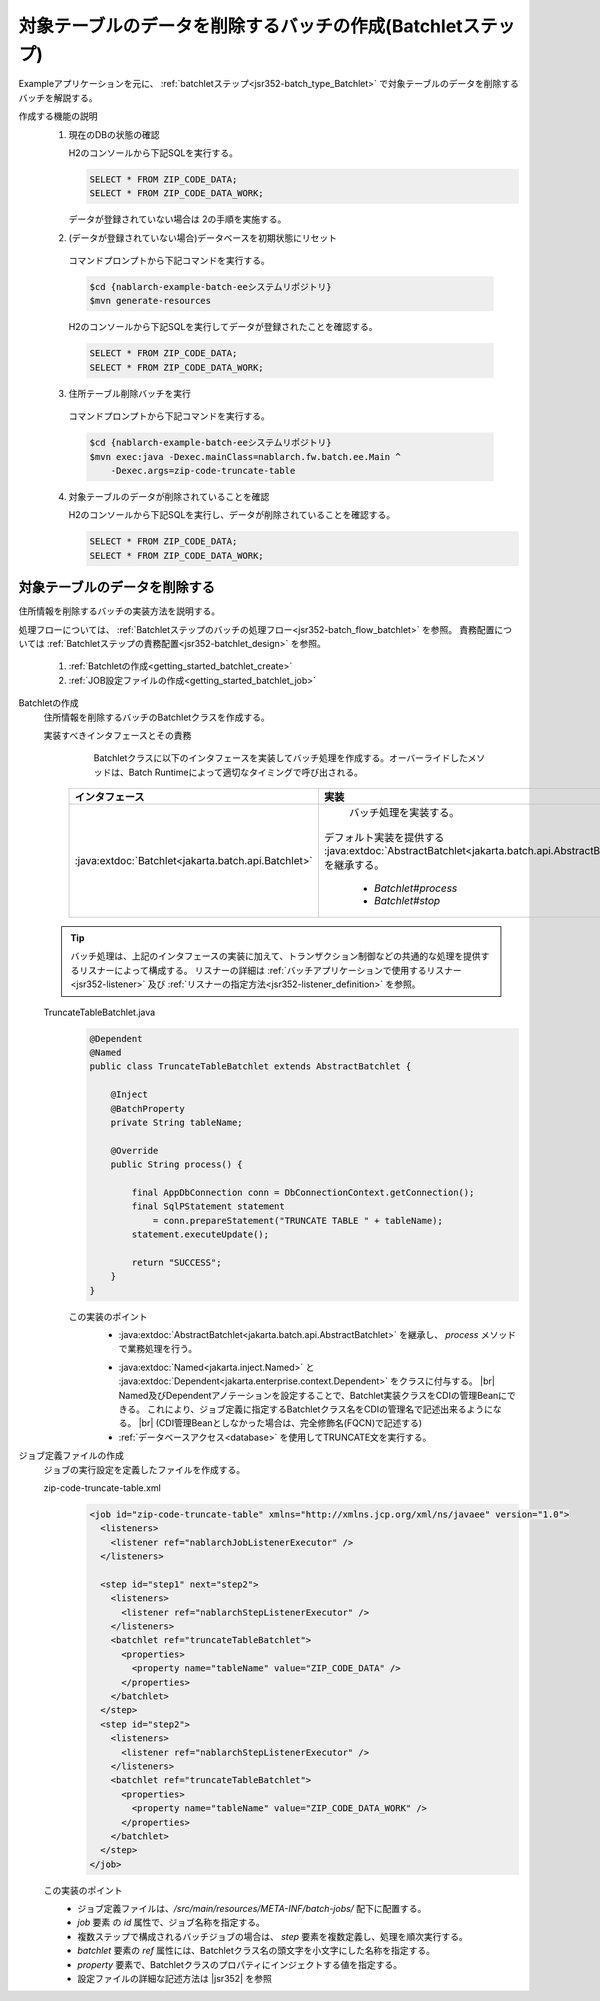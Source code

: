 .. _`getting_started_batchlet`:

対象テーブルのデータを削除するバッチの作成(Batchletステップ)
================================================================
Exampleアプリケーションを元に、 :ref:`batchletステップ<jsr352-batch_type_Batchlet>` で対象テーブルのデータを削除するバッチを解説する。

作成する機能の説明
  1. 現在のDBの状態の確認

     H2のコンソールから下記SQLを実行する。

     .. code-block:: sql

       SELECT * FROM ZIP_CODE_DATA;
       SELECT * FROM ZIP_CODE_DATA_WORK;

     データが登録されていない場合は 2の手順を実施する。

  2. (データが登録されていない場合)データベースを初期状態にリセット

    コマンドプロンプトから下記コマンドを実行する。

    .. code-block:: bash

      $cd {nablarch-example-batch-eeシステムリポジトリ}
      $mvn generate-resources

    H2のコンソールから下記SQLを実行してデータが登録されたことを確認する。

    .. code-block:: sql

      SELECT * FROM ZIP_CODE_DATA;
      SELECT * FROM ZIP_CODE_DATA_WORK;

  3. 住所テーブル削除バッチを実行

    コマンドプロンプトから下記コマンドを実行する。

    .. code-block:: bash

      $cd {nablarch-example-batch-eeシステムリポジトリ}
      $mvn exec:java -Dexec.mainClass=nablarch.fw.batch.ee.Main ^
          -Dexec.args=zip-code-truncate-table

  4. 対象テーブルのデータが削除されていることを確認

     H2のコンソールから下記SQLを実行し、データが削除されていることを確認する。

     .. code-block:: sql

       SELECT * FROM ZIP_CODE_DATA;
       SELECT * FROM ZIP_CODE_DATA_WORK;

対象テーブルのデータを削除する
---------------------------------
住所情報を削除するバッチの実装方法を説明する。

処理フローについては、 :ref:`Batchletステップのバッチの処理フロー<jsr352-batch_flow_batchlet>` を参照。
責務配置については :ref:`Batchletステップの責務配置<jsr352-batchlet_design>` を参照。

  #. :ref:`Batchletの作成<getting_started_batchlet_create>`
  #. :ref:`JOB設定ファイルの作成<getting_started_batchlet_job>`

.. _`getting_started_batchlet_create`:

Batchletの作成
  住所情報を削除するバッチのBatchletクラスを作成する。

  実装すべきインタフェースとその責務
    Batchletクラスに以下のインタフェースを実装してバッチ処理を作成する。オーバーライドしたメソッドは、Batch Runtimeによって適切なタイミングで呼び出される。

   ==================================================================   =============================================================================================
   インタフェース                                                       実装
   ==================================================================   =============================================================================================
   :java:extdoc:`Batchlet<jakarta.batch.api.Batchlet>`                    バッチ処理を実装する。

                                                                        デフォルト実装を提供する :java:extdoc:`AbstractBatchlet<jakarta.batch.api.AbstractBatchlet>` を継承する。

                                                                          * `Batchlet#process`
                                                                          * `Batchlet#stop`
   ==================================================================   =============================================================================================

  .. tip::

    バッチ処理は、上記のインタフェースの実装に加えて、トランザクション制御などの共通的な処理を提供するリスナーによって構成する。
    リスナーの詳細は :ref:`バッチアプリケーションで使用するリスナー<jsr352-listener>` 及び :ref:`リスナーの指定方法<jsr352-listener_definition>` を参照。

  TruncateTableBatchlet.java
    .. code-block:: java

      @Dependent
      @Named
      public class TruncateTableBatchlet extends AbstractBatchlet {

          @Inject
          @BatchProperty
          private String tableName;

          @Override
          public String process() {

              final AppDbConnection conn = DbConnectionContext.getConnection();
              final SqlPStatement statement
                  = conn.prepareStatement("TRUNCATE TABLE " + tableName);
              statement.executeUpdate();

              return "SUCCESS";
          }
      }

    この実装のポイント
      * :java:extdoc:`AbstractBatchlet<jakarta.batch.api.AbstractBatchlet>` を継承し、 `process` メソッドで業務処理を行う。

      .. _getting_started_batchlet-cdi:

      * :java:extdoc:`Named<jakarta.inject.Named>` と :java:extdoc:`Dependent<jakarta.enterprise.context.Dependent>` をクラスに付与する。 |br|
        Named及びDependentアノテーションを設定することで、Batchlet実装クラスをCDIの管理Beanにできる。
        これにより、ジョブ定義に指定するBatchletクラス名をCDIの管理名で記述出来るようになる。 |br|
        (CDI管理Beanとしなかった場合は、完全修飾名(FQCN)で記述する)

      * :ref:`データベースアクセス<database>` を使用してTRUNCATE文を実行する。

.. _`getting_started_batchlet_job`:

ジョブ定義ファイルの作成
  ジョブの実行設定を定義したファイルを作成する。

  zip-code-truncate-table.xml
    .. code-block:: xml

     <job id="zip-code-truncate-table" xmlns="http://xmlns.jcp.org/xml/ns/javaee" version="1.0">
       <listeners>
         <listener ref="nablarchJobListenerExecutor" />
       </listeners>

       <step id="step1" next="step2">
         <listeners>
           <listener ref="nablarchStepListenerExecutor" />
         </listeners>
         <batchlet ref="truncateTableBatchlet">
           <properties>
             <property name="tableName" value="ZIP_CODE_DATA" />
           </properties>
         </batchlet>
       </step>
       <step id="step2">
         <listeners>
           <listener ref="nablarchStepListenerExecutor" />
         </listeners>
         <batchlet ref="truncateTableBatchlet">
           <properties>
             <property name="tableName" value="ZIP_CODE_DATA_WORK" />
           </properties>
         </batchlet>
       </step>
     </job>

  この実装のポイント
    * ジョブ定義ファイルは、`/src/main/resources/META-INF/batch-jobs/` 配下に配置する。
    * `job` 要素 の `id` 属性で、ジョブ名称を指定する。
    * 複数ステップで構成されるバッチジョブの場合は、 `step` 要素を複数定義し、処理を順次実行する。
    * `batchlet` 要素の `ref` 属性には、Batchletクラス名の頭文字を小文字にした名称を指定する。
    * `property` 要素で、Batchletクラスのプロパティにインジェクトする値を指定する。
    * 設定ファイルの詳細な記述方法は |jsr352| を参照

.. |jsr352| raw:: html

  <a href="https://jakarta.ee/specifications/batch/" target="_blank">Jakarta Batch(外部サイト、英語)</a>

.. |br| raw:: html

  <br />
